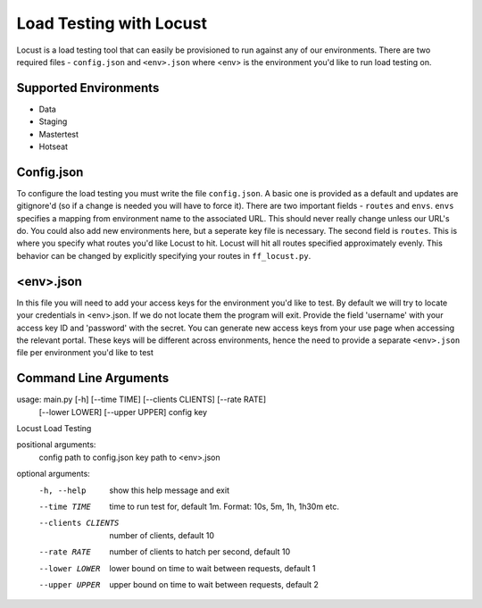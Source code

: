 Load Testing with Locust
========================

Locust is a load testing tool that can easily be provisioned to run against any of our environments. There are two required files - ``config.json`` and ``<env>.json`` where <env> is the environment you'd like to run load testing on.

Supported Environments
^^^^^^^^^^^^^^^^^^^^^^

- Data 
- Staging
- Mastertest
- Hotseat

Config.json
^^^^^^^^^^^

To configure the load testing you must write the file ``config.json``. A basic one is provided as a default and updates are gitignore'd (so if a change is needed you will have to force it). There are two important fields - ``routes`` and ``envs``. ``envs`` specifies a mapping from environment name to the associated URL. This should never really change unless our URL's do. You could also add new environments here, but a seperate key file is necessary. The second field is ``routes``. This is where you specify what routes you'd like Locust to hit. Locust will hit all routes specified approximately evenly. This behavior can be changed by explicitly specifying your routes in ``ff_locust.py``.

<env>.json
^^^^^^^^^^

In this file you will need to add your access keys for the environment you'd like to test. By default we will try to locate your credentials in <env>.json. If we do not locate them the program will exit. Provide the field 'username' with your access key ID and 'password' with the secret. You can generate new access keys from your use page when accessing the relevant portal. These keys will be different across environments, hence the need to provide a separate ``<env>.json`` file per environment you'd like to test

Command Line Arguments
^^^^^^^^^^^^^^^^^^^^^^

usage: main.py [-h] [--time TIME] [--clients CLIENTS] [--rate RATE]
               [--lower LOWER] [--upper UPPER]
               config key

Locust Load Testing

positional arguments:
  config             path to config.json
  key                path to  <env>.json

optional arguments:
  -h, --help         show this help message and exit
  --time TIME        time to run test for, default 1m. Format: 10s, 5m, 1h,
                     1h30m etc.
  --clients CLIENTS  number of clients, default 10
  --rate RATE        number of clients to hatch per second, default 10
  --lower LOWER      lower bound on time to wait between requests, default 1
  --upper UPPER      upper bound on time to wait between requests, default 2